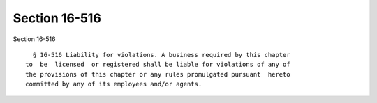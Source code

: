 Section 16-516
==============

Section 16-516 ::    
        
     
        § 16-516 Liability for violations. A business required by this chapter
      to  be  licensed  or registered shall be liable for violations of any of
      the provisions of this chapter or any rules promulgated pursuant  hereto
      committed by any of its employees and/or agents.
    
    
    
    
    
    
    